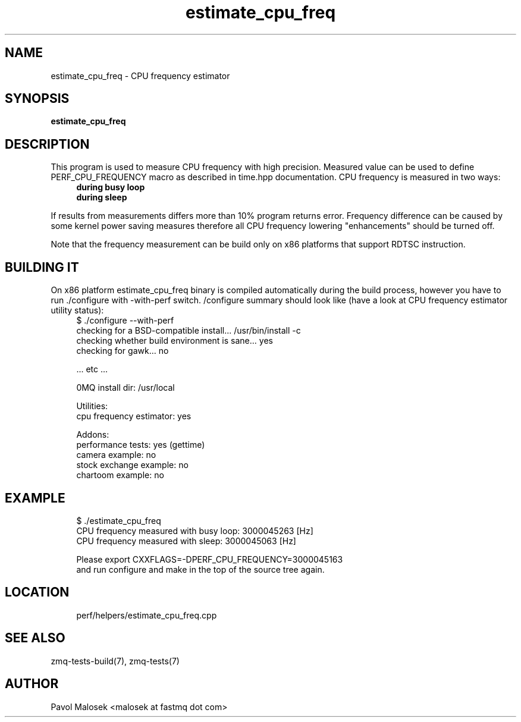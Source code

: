 .TH estimate_cpu_freq 1 "23. march 2009" "(c)2007\-2009 FastMQ Inc." "0MQ User \
Manuals"
.SH NAME
.SO ../version
estimate_cpu_freq \- CPU frequency estimator 
.SH SYNOPSIS
.B estimate_cpu_freq
.SH DESCRIPTION
This program is used to measure CPU frequency with high precision. Measured 
value can be used to define PERF_CPU_FREQUENCY macro as described in time.hpp 
documentation. CPU frequency is measured in two ways:
.RS 4
.TP
.B during busy loop 
.TP
.B during sleep 
.RE
.PP
If results from measurements differs more than 10% program returns error. 
Frequency difference can be caused by some kernel power saving measures 
therefore all CPU frequency lowering "enhancements" should be turned off.
.PP
Note that the frequency measurement can be build only on x86 platforms that 
support RDTSC instruction.
.SH BUILDING IT
On x86 platform estimate_cpu_freq binary is compiled automatically during the 
build process, however you have to run ./configure with \-with\-perf switch. 
/configure summary should look like (have a look at CPU frequency estimator 
utility status):
.RS 4
\f(CR
.nf
$ ./configure --with-perf
checking for a BSD-compatible install... /usr/bin/install -c
checking whether build environment is sane... yes
checking for gawk... no

 ... etc ...

0MQ install dir: /usr/local

Utilities:
  cpu frequency estimator: yes

Addons:
  performance tests: yes (gettime)
  camera example: no
  stock exchange example: no
  chartoom example: no
.fi
\fP
.RE
.SH EXAMPLE
.RS 4
\f(CR
.nf
$ ./estimate_cpu_freq
CPU frequency measured with busy loop: 3000045263 [Hz]
CPU frequency measured with sleep: 3000045063 [Hz]

Please export CXXFLAGS=-DPERF_CPU_FREQUENCY=3000045163
and run configure and make in the top of the source tree again.
.fi
\fP
.RE
.SH LOCATION
.RS 4
\f(CR
.nf
perf/helpers/estimate_cpu_freq.cpp
.fi
\fP
.RE
.SH "SEE ALSO"
zmq-tests-build\|(7), zmq-tests\|(7)
.SH AUTHOR
Pavol Malosek <malosek at fastmq dot com>
